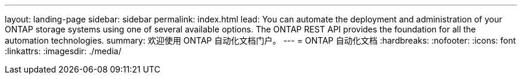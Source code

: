 ---
layout: landing-page 
sidebar: sidebar 
permalink: index.html 
lead: You can automate the deployment and administration of your ONTAP storage systems using one of several available options. The ONTAP REST API provides the foundation for all the automation technologies. 
summary: 欢迎使用 ONTAP 自动化文档门户。 
---
= ONTAP 自动化文档
:hardbreaks:
:nofooter: 
:icons: font
:linkattrs: 
:imagesdir: ./media/


